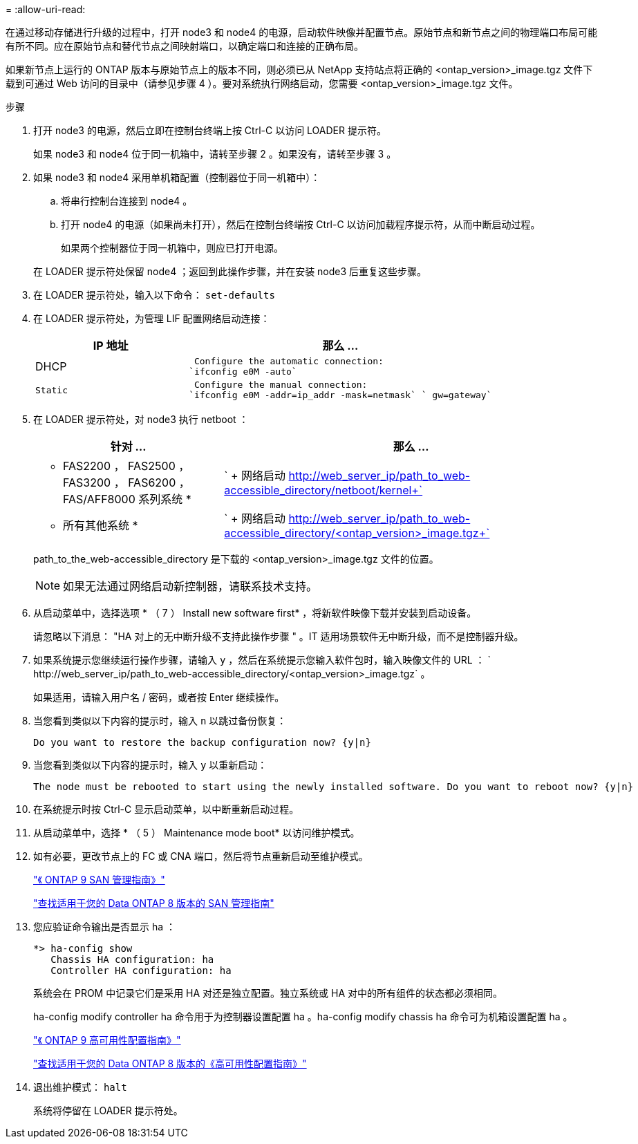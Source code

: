 = 
:allow-uri-read: 


在通过移动存储进行升级的过程中，打开 node3 和 node4 的电源，启动软件映像并配置节点。原始节点和新节点之间的物理端口布局可能有所不同。应在原始节点和替代节点之间映射端口，以确定端口和连接的正确布局。

如果新节点上运行的 ONTAP 版本与原始节点上的版本不同，则必须已从 NetApp 支持站点将正确的 <ontap_version>_image.tgz 文件下载到可通过 Web 访问的目录中（请参见步骤 4 ）。要对系统执行网络启动，您需要 <ontap_version>_image.tgz 文件。

.步骤
. 打开 node3 的电源，然后立即在控制台终端上按 Ctrl-C 以访问 LOADER 提示符。
+
如果 node3 和 node4 位于同一机箱中，请转至步骤 2 。如果没有，请转至步骤 3 。

. 如果 node3 和 node4 采用单机箱配置（控制器位于同一机箱中）：
+
.. 将串行控制台连接到 node4 。
.. 打开 node4 的电源（如果尚未打开），然后在控制台终端按 Ctrl-C 以访问加载程序提示符，从而中断启动过程。
+
如果两个控制器位于同一机箱中，则应已打开电源。

+
在 LOADER 提示符处保留 node4 ；返回到此操作步骤，并在安装 node3 后重复这些步骤。



. 在 LOADER 提示符处，输入以下命令： `set-defaults`
. 在 LOADER 提示符处，为管理 LIF 配置网络启动连接：
+
[cols="1,2"]
|===
| IP 地址 | 那么 ... 


 a| 
DHCP
 a| 
 Configure the automatic connection:
`ifconfig e0M -auto`



 a| 
 Static a| 
 Configure the manual connection:
`ifconfig e0M -addr=ip_addr -mask=netmask` ` gw=gateway`

|===
. 在 LOADER 提示符处，对 node3 执行 netboot ：
+
[cols="1,2"]
|===
| 针对 ... | 那么 ... 


 a| 
* FAS2200 ， FAS2500 ， FAS3200 ， FAS6200 ， FAS/AFF8000 系列系统 *
 a| 
` + 网络启动 http://web_server_ip/path_to_web-accessible_directory/netboot/kernel+`[]



 a| 
* 所有其他系统 *
 a| 
` + 网络启动 http://web_server_ip/path_to_web-accessible_directory/<ontap_version>_image.tgz+`[]

|===
+
path_to_the_web-accessible_directory 是下载的 <ontap_version>_image.tgz 文件的位置。

+

NOTE: 如果无法通过网络启动新控制器，请联系技术支持。

. 从启动菜单中，选择选项 * （ 7 ） Install new software first* ，将新软件映像下载并安装到启动设备。
+
请忽略以下消息： "HA 对上的无中断升级不支持此操作步骤 " 。IT 适用场景软件无中断升级，而不是控制器升级。

. 如果系统提示您继续运行操作步骤，请输入 `y` ，然后在系统提示您输入软件包时，输入映像文件的 URL ： ` +http://web_server_ip/path_to_web-accessible_directory/<ontap_version>_image.tgz+` 。
+
如果适用，请输入用户名 / 密码，或者按 Enter 继续操作。

. 当您看到类似以下内容的提示时，输入 `n` 以跳过备份恢复：
+
[listing]
----
Do you want to restore the backup configuration now? {y|n}
----
. 当您看到类似以下内容的提示时，输入 `y` 以重新启动：
+
[listing]
----
The node must be rebooted to start using the newly installed software. Do you want to reboot now? {y|n}
----
. 在系统提示时按 Ctrl-C 显示启动菜单，以中断重新启动过程。
. 从启动菜单中，选择 * （ 5 ） Maintenance mode boot* 以访问维护模式。
. 如有必要，更改节点上的 FC 或 CNA 端口，然后将节点重新启动至维护模式。
+
http://docs.netapp.com/ontap-9/topic/com.netapp.doc.dot-cm-sanag/home.html["《 ONTAP 9 SAN 管理指南》"]

+
http://mysupport.netapp.com/documentation/productlibrary/index.html?productID=30092["查找适用于您的 Data ONTAP 8 版本的 SAN 管理指南"]

. 您应验证命令输出是否显示 ha ：
+
[listing]
----
*> ha-config show
   Chassis HA configuration: ha
   Controller HA configuration: ha
----
+
系统会在 PROM 中记录它们是采用 HA 对还是独立配置。独立系统或 HA 对中的所有组件的状态都必须相同。

+
ha-config modify controller ha 命令用于为控制器设置配置 ha 。ha-config modify chassis ha 命令可为机箱设置配置 ha 。

+
http://docs.netapp.com/ontap-9/topic/com.netapp.doc.dot-cm-hacg/home.html["《 ONTAP 9 高可用性配置指南》"]

+
http://mysupport.netapp.com/documentation/productlibrary/index.html?productID=30092["查找适用于您的 Data ONTAP 8 版本的《高可用性配置指南》"]

. 退出维护模式： `halt`
+
系统将停留在 LOADER 提示符处。



